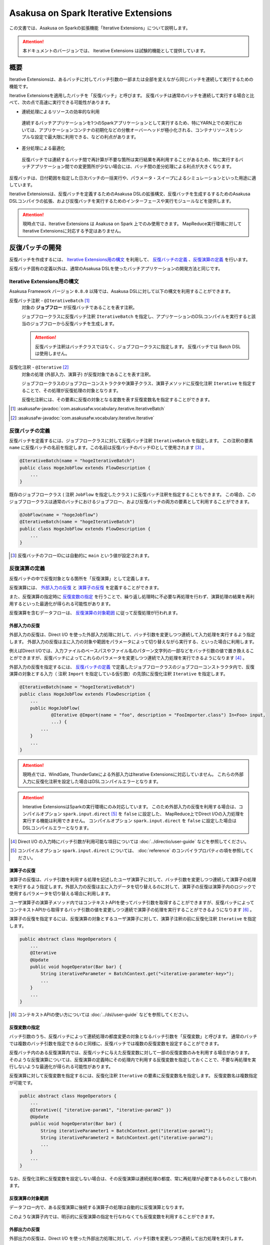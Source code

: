 =====================================
Asakusa on Spark Iterative Extensions
=====================================

この文書では、Asakusa on Sparkの拡張機能「Iterative Extensions」について説明します。

..  attention::
    本ドキュメントのバージョンでは、 Iterative Extensions は試験的機能として提供しています。

概要
====

Iterative Extensionsは、あるバッチに対してバッチ引数の一部または全部を変えながら同じバッチを連続して実行するための機能です。

Iterative Extensionsを適用したバッチを「反復バッチ」と呼びます。
反復バッチは通常のバッチを連続して実行する場合と比べて、次の点で高速に実行できる可能性があります。

* 連続処理によるリソースの効率的な利用

 連続するバッチアプリケーションを1つのSparkアプリケーションとして実行するため、特にYARN上での実行においては、アプリケーションコンテナの初期化などの分散オーバーヘッドが極小化される、コンテナリソースをシンプルな設定で最大限に利用できる、などの利点があります。

* 差分処理による最適化

 反復バッチでは連続するバッチ間で再計算が不要な箇所は実行結果を再利用することがあるため、特に実行するバッチアプリケーション間での変更箇所が少ない場合には、バッチ間の差分処理による利点が大きくなります。

反復バッチは、日付範囲を指定した日次バッチの一括実行や、パラメータ・スイープによるシミュレーションといった用途に適しています。

Iterative Extensionsは、反復バッチを定義するためのAsakusa DSLの拡張構文、反復バッチを生成するするためのAsakusa DSLコンパイラの拡張、および反復バッチを実行するためのインターフェースや実行モジュールなどを提供します。

..  attention::
    現時点では、Iterative Extensions は Asakusa on Spark 上でのみ使用できます。
    MapReduce実行環境に対してIterative Extensionsに対応する予定はありません。

反復バッチの開発
================

反復バッチを作成するには、 `Iterative Extensions用の構文`_ を利用して、 `反復バッチの定義`_ 、`反復演算の定義`_ を行います。

反復バッチ固有の定義以外は、通常のAsakusa DSLを使ったバッチアプリケーションの開発方法と同じです。

Iterative Extensions用の構文
----------------------------

Asakusa Framework バージョン ``0.8.0`` 以降では、Asakusa DSLに対して以下の構文を利用することができます。

反復バッチ注釈 - ``@IterativeBatch`` [#]_
  対象の **ジョブフロー** が反復バッチであることを表す注釈。

  ジョブフロークラスに反復バッチ注釈 ``IterativeBatch`` を指定し、アプリケーションのDSLコンパイルを実行すると該当のジョブフローから反復バッチを生成します。

  ..  attention::
      反復バッチ注釈はバッチクラスではなく、ジョブフロークラスに指定します。
      反復バッチでは Batch DSL は使用しません。

反復化注釈 - ``@Iterative`` [#]_
  対象の処理 (外部入力、演算子) が反復対象であることを表す注釈。

  ジョブフロークラスのジョブフローコンストラクタや演算子クラス、演算子メソッドに反復化注釈 ``Iterative`` を指定することで、その処理が反復処理の対象となります。

  反復化注釈には、その要素に反復の対象となる変数を表す反復変数名を指定することができます。

..  [#] :asakusafw-javadoc:`com.asakusafw.vocabulary.iterative.IterativeBatch`
..  [#] :asakusafw-javadoc:`com.asakusafw.vocabulary.iterative.Iterative`

反復バッチの定義
----------------

反復バッチを定義するには、ジョブフロークラスに対して反復バッチ注釈 ``IterativeBatch`` を指定します。
この注釈の要素 ``name`` に反復バッチの名前を指定します。この名前は反復バッチのバッチIDとして使用されます [#]_ 。

..  code-block:: java

    @IterativeBatch(name = "hogeIterativeBatch")
    public class HogeJobFlow extends FlowDescription {
        ...
    }

既存のジョブフロークラス ( 注釈 ``JobFlow`` を指定したクラス ) に反復バッチ注釈を指定することもできます。
この場合、このジョブフロークラスは通常のバッチにおけるジョブフロー、および反復バッチの両方の要素として利用することができます。

..  code-block:: java

    @JobFlow(name = "hogeJobflow")
    @IterativeBatch(name = "hogeIterativeBatch")
    public class HogeJobFlow extends FlowDescription {
        ...
    }

..  [#] 反復バッチのフローIDには自動的に ``main`` という値が設定されます。

反復演算の定義
--------------

反復バッチの中で反復対象となる箇所を「反復演算」として定義します。

反復演算には、 `外部入力の反復`_ と `演算子の反復`_ を定義することができます。

また、反復演算の指定時に `反復変数の指定`_ を行うことで、繰り返し処理時に不必要な再処理を行わず、演算処理の結果を再利用するといった最適化が得られる可能性があります。

反復演算を含むデータフローは、 `反復演算の対象範囲`_ に従って反復処理が行われます。

外部入力の反復
~~~~~~~~~~~~~~

外部入力の反復は、Direct I/O を使った外部入力処理に対して、バッチ引数を変更しつつ連続して入力処理を実行するよう指定します。
外部入力の反復は主に入力の対象や範囲をパラメータによって切り替えながら実行する、といった場合に利用します。

例えばDirect I/Oでは、入力ファイルのベースパスやファイル名のパターン文字列の一部などをバッチ引数の値で置き換えることができますが、反復バッチによってこれらのパラメータを変更しつつ連続で入力処理を実行できるようになります [#]_ 。

外部入力の反復を指定するには、 `反復バッチの定義`_ で定義したジョブフロークラスのジョブフローコンストラクタ内で、反復演算の対象とする入力（ 注釈 ``Import`` を指定している仮引数）の先頭に反復化注釈 ``Iterative`` を指定します。

..  code-block:: java

    @IterativeBatch(name = "hogeIterativeBatch")
    public class HogeJobFlow extends FlowDescription {
        ...
        public HogeJobFlow(
                @Iterative @Import(name = "foo", description = "FooImporter.class") In<Foo> input,
                ...) {
            ...
        }
        ...
    }

..  attention::
    現時点では、WindGate, ThunderGateによる外部入力はIterative Extensionsに対応していません。
    これらの外部入力に反復化注釈を設定した場合はDSLコンパイルエラーとなります。

..  attention::
    Interative ExtensionsはSparkの実行環境にのみ対応しています。
    このため外部入力の反復を利用する場合は、コンパイルオプション ``spark.input.direct`` [#]_ を ``false`` に設定した、
    MapReduce上でDirect I/Oの入力処理を実行する機能は利用できません。
    コンパイルオプション ``spark.input.direct`` を ``false`` に設定した場合はDSLコンパイルエラーとなります。

..  [#] Direct I/O の入力時にバッチ引数が利用可能な項目については :doc:`../directio/user-guide` などを参照してください。
..  [#] コンパイルオプション ``spark.input.direct`` については、 :doc:`reference` のコンパイラプロパティの項を参照してください。

演算子の反復
~~~~~~~~~~~~

演算子の反復は、バッチ引数を利用する処理を記述したユーザ演算子に対して、バッチ引数を変更しつつ連続して演算子の処理を実行するよう指定します。外部入力の反復は主に入力データを切り替えるのに対して、演算子の反復は演算子内のロジックで使用するパラメータを切り替える場合に利用します。

ユーザ演算子の演算子メソッド内ではコンテキストAPIを使ってバッチ引数を取得することができますが、反復バッチによってコンテキストAPIから取得するバッチ引数の値を変更しつつ連続で演算子の処理を実行することができるようになります [#]_ 。

演算子の反復を指定するには、反復演算の対象とするユーザ演算子に対して、演算子注釈の前に反復化注釈 ``Iterative`` を指定します。

..  code-block:: java

    public abstract class HogeOperators {
        ...
        @Iterative
        @Update
        public void hogeOperator(Bar bar) {
            String iterativeParameter = BatchContext.get("<iterative-parameter-key>");
            ...
        }
        ...
    }

..  [#] コンテキストAPIの使い方については :doc:`../dsl/user-guide` などを参照してください。

反復変数の指定
~~~~~~~~~~~~~~

バッチ引数のうち、反復バッチによって連続処理の都度変更の対象となるバッチ引数を「反復変数」と呼びます。
通常のバッチでは複数のバッチ引数を指定できるのと同様に、反復バッチでは複数の反復変数を設定することができます。

反復バッチ内のある反復演算内では、反復バッチに与えた反復変数に対して一部の反復変数のみを利用する場合があります。
そのような反復演算については、反復演算の定義時にその処理内で利用する反復変数を指定しておくことで、不要な再処理を実行しないような最適化が得られる可能性があります。

反復演算に対して反復変数を指定するには、反復化注釈 ``Iterative`` の要素に反復変数名を指定します。
反復変数名は複数指定が可能です。

..  code-block:: java

    public abstract class HogeOperators {
        ...
        @Iterative({ "iterative-param1", "iterative-param2" })
        @Update
        public void hogeOperator(Bar bar) {
            String iterativeParameter1 = BatchContext.get("iterative-param1");
            String iterativeParameter2 = BatchContext.get("iterative-param2");
            ...
        }
        ...
    }

なお、反復化注釈に反復変数を設定しない場合は、その反復演算は連続処理の都度、常に再処理が必要であるものとして扱われます。

反復演算の対象範囲
~~~~~~~~~~~~~~~~~~

データフロー内で、ある反復演算に後続する演算子の処理は自動的に反復演算となります。

このような演算子内では、明示的に反復演算の指定を行なわなくても反復変数を利用することができます。

外部出力の反復
~~~~~~~~~~~~~~

外部出力の反復は、Direct I/O を使った外部出力処理に対して、バッチ引数を変更しつつ連続して出力処理を実行します。

外部出力に接続されるデータフロー内で外部入力の反復や反復演算が実行された場合、
外部出力の入力ファイルのベースパスやファイル名のパターン文字列の一部などに反復変数を設定していると、これを反復演算として処理します。

なお、外部出力は明示的に反復演算として定義することはできません。外部入力と同様の方法で反復化注釈を外部出力に指した場合はDSLコンパイルエラーとなります。

..  attention::
    現時点では、WindGate, ThunderGateによる外部出力はIterative Extensionsに対応していません。
    これらの外部出力を利用する場合、外部入力と外部出力で同じバッチ引数を使用している場合において外部入力を反復演算としても、外部出力側では反復化の対象とはならないことに注意してください。

..  attention::
    Interative ExtensionsはSparkの実行環境にのみ対応しています。
    このため外部出力の反復を利用する場合は、コンパイルオプション ``spark.output.direct`` [#]_ を ``false`` に設定した、
    MapReduce上でDirect I/Oの出力処理を実行する機能は利用できません。

..  note::
    Asakusa on Spark バージョン 0.3系では、外部出力の反復はIterative Extensionsに対応していませんでした。

    Asakusa on Spark バージョン 0.4.0 からは上述の通り、Direct I/Oを外部出力に利用する場合においてIterative Extensionsに対応するようになりました。

..  [#] コンパイルオプション ``spark.output.direct`` については、 :doc:`reference` のコンパイラプロパティの項を参照してください。

反復バッチのテスト
------------------

現時点では、Iterative Extensionsでは反復バッチ特有のテスト機能は提供していません。

反復バッチをテストする方法として、反復バッチのジョブフロークラスを通常のジョブフローとしてテストする方法があります。
テストドライバ上から実行する場合、パラメータの反復をテスト上で再現することはできませんが、単一のパラメータセットに対してのテストは可能です。

..  tip::
    反復バッチ専用のジョブフロークラスを作成した場合、テストドライバ上でテストを実行するのみの目的で 注釈 ``JobFlow`` を付与するのは望ましくないかもしれません。その場合、 ``FlowPartTester`` を使って対象のジョブフロークラスをフロー部品としてテストを実行する方法があります。

反復バッチのビルド
------------------

反復バッチのビルド方法は通常のバッチアプリケーションのビルド手順と同じです。

ビルド用のGradleタスクとして :program:`sparkCompileBatchapps` や :program:`assemble` を利用することができます。
これらのタスクを実行すると、アプリケーションプロジェクトの :file:`build/spark-batchapps` 配下にビルド済みのバッチアプリケーションが生成されます。

なお、Asakusa on Spark Gradle Pluginを有効にしている場合、 :program:`assemble` タスクによるデプロイメントアーカイブの作成時に反復バッチの実行に必要なモジュールが含まれるため、
追加のライブラリ登録などは必要ありません。

アプリケーションのビルドやデプロイについては、 :doc:`user-guide` も参照してください。

反復バッチの実行
================

反復バッチは通常のバッチと同様にYAESSを使って実行することができますが、反復バッチ固有のパラメータが必要です。

変数表の作成
------------

反復バッチ実行時に指定する反復変数の一覧を「変数表」と呼びます。

変数表は、JSON形式のUTF-8テキストファイルとして定義します。
1つのJSONオブジェクトに1回分のバッチ実行処理に必要なバッチ引数をプロパティとして定義します。

この1つのJSONオブジェクトで定義する、反復変数の一覧を一意に定めた1回分の処理を「ラウンド」と呼びます。
変数表には、反復バッチ内の各ラウンドで使用する反復変数を定義したJSONオブジェクトを列挙します。

次の変数表の例では、反復変数 ``date`` を3ラウンド分定義しています。

..  code-block:: json

    {
        "date": "2011-04-01"
    }
    {
        "date": "2011-04-02"
    }
    {
        "date": "2011-04-03"
    }

1ラウンド内で複数の反復変数を指定する場合は、次の例のように定義します。
ここでは 反復変数 ``date`` と ``category`` に対してそれぞれ2つの値の組み合わせ、つまり4つのパターンを各ラウンドで実行します。

..  code-block:: json

    {
        "date": "2011-04-01",
        "category": "01"
    }
    {
        "date": "2011-04-01",
        "category": "02"
    }
    {
        "date": "2011-04-02",
        "category": "01"
    }
    {
        "date": "2011-04-02",
        "category": "02"
    }

..  attention::
    変数表のJSONファイルはJSONの配列ではなく、JSONのオブジェクトを列挙した形で指定してください。
    オブジェクトの区切りにカンマ等も不要です。

YAESSによる反復バッチの実行
---------------------------

反復バッチを実行するには、YAESSのオプションに `変数表の作成`_ で用意した変数表を指定します。

``yaess-batch.sh`` のオプションに ``-X-parameter-table <変数表のファイルパス>`` という形式で変数表のファイルパスを指定することができます。

``-X-parameter-table`` による変数表の指定と、``-A <変数名>=<値>`` によるバッチ引数の指定を同時に行うこともできます。
変数表内のバッチ引数と、 ``-A`` で指定するバッチ引数で同じ変数名の指定が存在した場合、変数表で指定する値が使用されます。

以下は、YAESSによる反復バッチの実行例です。

..  code-block:: sh

    $ASAKUSA_HOME/yaess/bin/yaess-batch.sh hogeIterativeBatch -X-parameter-table $HOME/var/parameter-table.json

通常のバッチ引数と変数表を両方指定する場合は、以下のように指定します。

..  code-block:: sh

    $ASAKUSA_HOME/yaess/bin/yaess-batch.sh hogeIterativeBatch -A foo=abc -X-parameter-table $HOME/var/parameter-table.json


反復バッチの実行時設定
----------------------

反復バッチの実行時パラメータは、 :doc:`optimization` と同じ方法で設定することができます。

以下では反復バッチ固有の設定項目について説明します。

設定項目
~~~~~~~~

``com.asakusafw.spark.iterativebatch.slots``
  反復バッチ内で同時に実行するラウンド数を指定します。

  このプロパティを設定しない場合、反復バッチの実行時にすべてのラウンドを同時に実行します。

  既定値: ``Integer.MAX_VALUE``

  ..  hint::
      一部のケースにおいて、同時に実行するラウンド数が大きい場合にタスク数が膨大になることで、Sparkアプリケーションのパフォーマンスが劣化することがあることを確認しています。
      このような場合、``com.asakusafw.spark.iterativebatch.slots`` を適切に設定することでパフォーマンスが改善する可能性があります。

``com.asakusafw.spark.iterativebatch.stopOnFail``
  反復バッチ実行中のあるラウンドが異常終了した場合に、反復バッチ全体を異常終了するかを指定します。

  標準の設定では、反復バッチ内であるラウンドが異常終了した場合は即時に反復バッチ全体を異常終了します。

  この設定値を ``false`` にした場合、あるラウンドが異常終了しても他のラウンドの処理が続行されます。また反復バッチの実行結果 （正確には反復バッチ内の ``main`` フェーズ）は常に成功となります。

  既定値: ``true``

  ..  attention::
      この設定値を ``false`` にした場合、一部、もしくは全てのラウンドが異常終了した場合でも、反復バッチの実行結果が成功となることに注意してください。
      各ラウンドの実行結果は、反復バッチの実行時ログなどを確認する必要があります。
